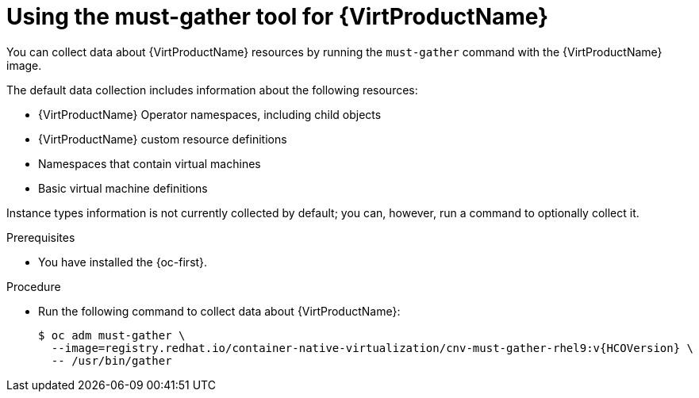 // Module included in the following assemblies:
//
// * virt/support/virt-collecting-virt-data.adoc

//This file contains UI elements and/or package names that need to be updated.

:_mod-docs-content-type: PROCEDURE
[id="virt-using-virt-must-gather_{context}"]
= Using the must-gather tool for {VirtProductName}

You can collect data about {VirtProductName} resources by running the `must-gather` command with the {VirtProductName} image.

The default data collection includes information about the following resources:

* {VirtProductName} Operator namespaces, including child objects
* {VirtProductName} custom resource definitions
* Namespaces that contain virtual machines
* Basic virtual machine definitions

Instance types information is not currently collected by default; you can, however, run a command to optionally collect it.

.Prerequisites

* You have installed the {oc-first}.

.Procedure

* Run the following command to collect data about {VirtProductName}:
+
[source,terminal,subs="attributes+"]
----
$ oc adm must-gather \
  --image=registry.redhat.io/container-native-virtualization/cnv-must-gather-rhel9:v{HCOVersion} \
  -- /usr/bin/gather
----
